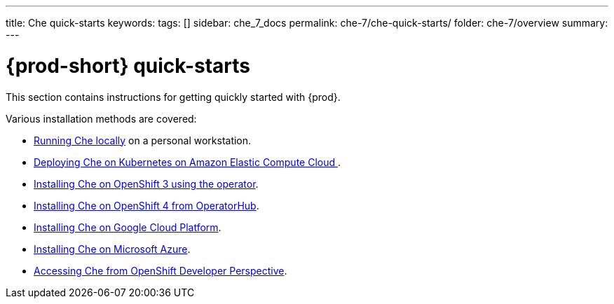 ---
title: Che quick-starts
keywords:
tags: []
sidebar: che_7_docs
permalink: che-7/che-quick-starts/
folder: che-7/overview
summary:
---

:parent-context-of-che-quick-starts: {context}

[id='{prod-id-short}-quick-starts_{context}']
= {prod-short} quick-starts

:context: che-quick-starts

This section contains instructions for getting quickly started with {prod}.

Various installation methods are covered:

* link:{site-baseurl}che-7/running-che-locally/[Running Che locally] on a personal workstation.

* link:{site-baseurl}che-7/deploying-che-on-kubernetes-on-aws/[Deploying Che on Kubernetes on Amazon Elastic Compute Cloud ].

* link:{site-baseurl}che-7/installing-che-on-openshift-3-using-the-operator/[Installing Che on OpenShift 3 using the operator].

* link:{site-baseurl}che-7/installing-che-on-openshift-4-from-operatorhub/[Installing Che on OpenShift 4 from OperatorHub].

* link:{site-baseurl}che-7/installing-che-on-google-cloud-platform/[Installing Che on Google Cloud Platform].

* link:{site-baseurl}che-7/installing-eclipse-che-on-microsoft-azure/[Installing Che on Microsoft Azure].

* link:{site-baseurl}che-7/accessing-che-from-openshift-developer-perspective/[Accessing Che from OpenShift Developer Perspective].

:context: {parent-context-of-che-quick-starts}
